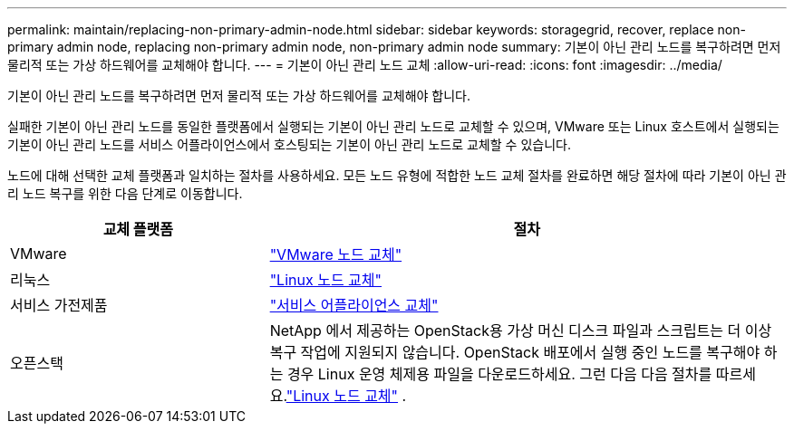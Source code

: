 ---
permalink: maintain/replacing-non-primary-admin-node.html 
sidebar: sidebar 
keywords: storagegrid, recover, replace non-primary admin node, replacing non-primary admin node, non-primary admin node 
summary: 기본이 아닌 관리 노드를 복구하려면 먼저 물리적 또는 가상 하드웨어를 교체해야 합니다. 
---
= 기본이 아닌 관리 노드 교체
:allow-uri-read: 
:icons: font
:imagesdir: ../media/


[role="lead"]
기본이 아닌 관리 노드를 복구하려면 먼저 물리적 또는 가상 하드웨어를 교체해야 합니다.

실패한 기본이 아닌 관리 노드를 동일한 플랫폼에서 실행되는 기본이 아닌 관리 노드로 교체할 수 있으며, VMware 또는 Linux 호스트에서 실행되는 기본이 아닌 관리 노드를 서비스 어플라이언스에서 호스팅되는 기본이 아닌 관리 노드로 교체할 수 있습니다.

노드에 대해 선택한 교체 플랫폼과 일치하는 절차를 사용하세요.  모든 노드 유형에 적합한 노드 교체 절차를 완료하면 해당 절차에 따라 기본이 아닌 관리 노드 복구를 위한 다음 단계로 이동합니다.

[cols="1a,2a"]
|===
| 교체 플랫폼 | 절차 


 a| 
VMware
 a| 
link:all-node-types-replacing-vmware-node.html["VMware 노드 교체"]



 a| 
리눅스
 a| 
link:all-node-types-replacing-linux-node.html["Linux 노드 교체"]



 a| 
서비스 가전제품
 a| 
link:replacing-failed-node-with-services-appliance.html["서비스 어플라이언스 교체"]



 a| 
오픈스택
 a| 
NetApp 에서 제공하는 OpenStack용 가상 머신 디스크 파일과 스크립트는 더 이상 복구 작업에 지원되지 않습니다.  OpenStack 배포에서 실행 중인 노드를 복구해야 하는 경우 Linux 운영 체제용 파일을 다운로드하세요.  그런 다음 다음 절차를 따르세요.link:all-node-types-replacing-linux-node.html["Linux 노드 교체"] .

|===